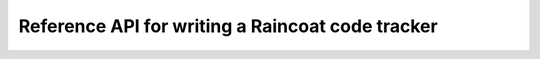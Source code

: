 Reference API for writing a Raincoat code tracker
=================================================
